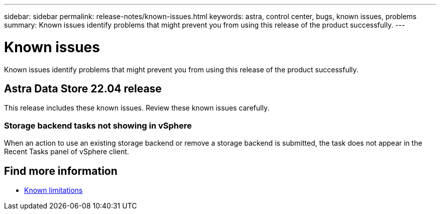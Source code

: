 ---
sidebar: sidebar
permalink: release-notes/known-issues.html
keywords: astra, control center, bugs, known issues, problems
summary: Known issues identify problems that might prevent you from using this release of the product successfully.
---

= Known issues
:hardbreaks:
:icons: font
:imagesdir: ../media/release-notes/

Known issues identify problems that might prevent you from using this release of the product successfully.

== Astra Data Store 22.04 release
This release includes these known issues. Review these known issues carefully.

=== Storage backend tasks not showing in vSphere
When an action to use an existing storage backend or remove a storage backend is submitted, the task does not appear in the Recent Tasks panel of vSphere client.

== Find more information

* link:../release-notes/known-limitations.html[Known limitations]
